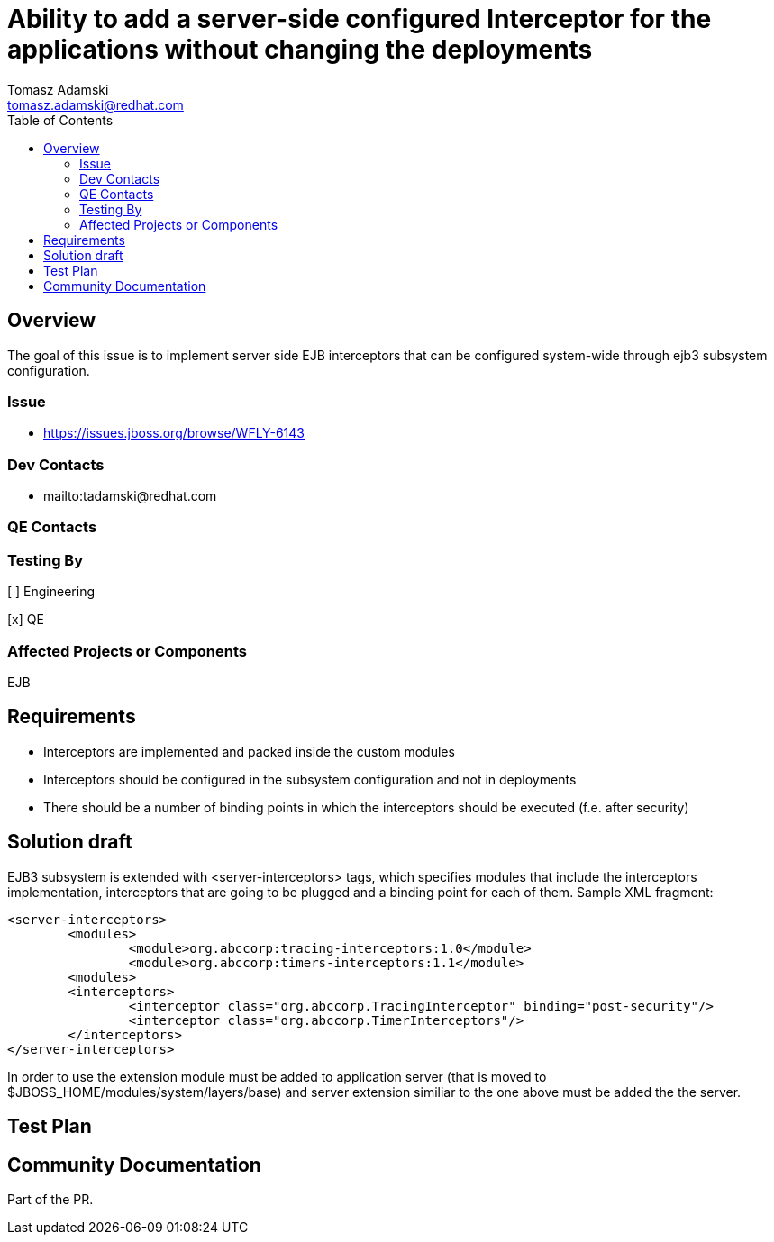 = Ability to add a server-side configured Interceptor for the applications without changing the deployments
:author:            Tomasz Adamski
:email:             tomasz.adamski@redhat.com
:toc:               left
:icons:             font
:idprefix:
:idseparator:       -

== Overview
The goal of this issue is to implement server side EJB interceptors that can be configured system-wide through ejb3 subsystem configuration.

=== Issue
* https://issues.jboss.org/browse/WFLY-6143

=== Dev Contacts

* mailto:tadamski@redhat.com

=== QE Contacts

=== Testing By
[ ] Engineering

[x] QE

=== Affected Projects or Components
EJB

== Requirements
* Interceptors are implemented and packed inside the custom modules
* Interceptors should be configured in the subsystem configuration and not in deployments
* There should be a number of binding points in which the interceptors should be executed (f.e. after security)

== Solution draft

EJB3 subsystem is extended with <server-interceptors> tags, which specifies modules that include the interceptors implementation, interceptors that are going to be plugged and a binding point for each of them.
Sample XML fragment:

[source,xml]
----
<server-interceptors>
	<modules>
		<module>org.abccorp:tracing-interceptors:1.0</module>
		<module>org.abccorp:timers-interceptors:1.1</module>
	<modules>
	<interceptors>
		<interceptor class="org.abccorp.TracingInterceptor" binding="post-security"/>
		<interceptor class="org.abccorp.TimerInterceptors"/>
	</interceptors>
</server-interceptors>
----

In order to use the extension module must be added to application server (that is moved to $JBOSS_HOME/modules/system/layers/base) and server extension similiar to the one above must be added the the server.



== Test Plan

== Community Documentation
Part of the PR.
